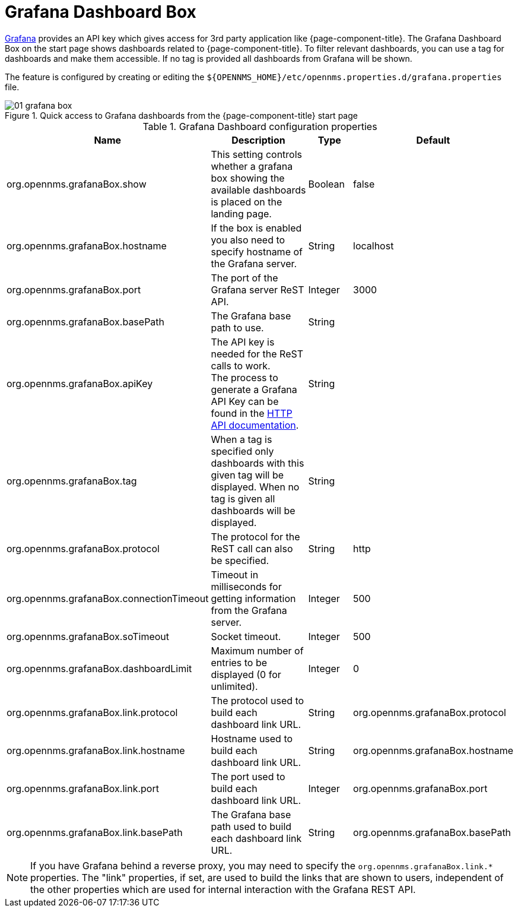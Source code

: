 

[[webui-grafana-dashboard-box]]
= Grafana Dashboard Box

http://grafana.org/[Grafana] provides an API key which gives access for 3rd party application like {page-component-title}.
The Grafana Dashboard Box on the start page shows dashboards related to {page-component-title}.
To filter relevant dashboards, you can use a tag for dashboards and make them accessible.
If no tag is provided all dashboards from Grafana will be shown.

The feature is configured by creating or editing the `$\{OPENNMS_HOME}/etc/opennms.properties.d/grafana.properties` file.

.Quick access to Grafana dashboards from the {page-component-title} start page
image::webui/startpage/01_grafana-box.png[]

.Grafana Dashboard configuration properties
[options="header" cols="2,3,1,1"]
|===
| Name
| Description
| Type
| Default

| org.opennms.grafanaBox.show
| This setting controls whether a grafana box showing the available dashboards is placed on the landing page.
| Boolean
| false

| org.opennms.grafanaBox.hostname
| If the box is enabled you also need to specify hostname of the Grafana server.
| String
| localhost

| org.opennms.grafanaBox.port
| The port of the Grafana server ReST API.
| Integer
| 3000

| org.opennms.grafanaBox.basePath
| The Grafana base path to use.
| String
|

| org.opennms.grafanaBox.apiKey
| The API key is needed for the ReST calls to work. +
The process to generate a Grafana API Key can be found in the https://grafana.com/docs/grafana/latest/http_api/[HTTP API documentation].
| String
|

| org.opennms.grafanaBox.tag
| When a tag is specified only dashboards with this given tag will be displayed.
When no tag is given all dashboards will be displayed.
| String
|

| org.opennms.grafanaBox.protocol
| The protocol for the ReST call can also be specified.
| String
| http

| org.opennms.grafanaBox.connectionTimeout
| Timeout in milliseconds for getting information from the Grafana server.
| Integer
| 500

| org.opennms.grafanaBox.soTimeout
| Socket timeout.
| Integer
| 500

| org.opennms.grafanaBox.dashboardLimit
| Maximum number of entries to be displayed (0 for unlimited).
| Integer
| 0

| org.opennms.grafanaBox.link.protocol
| The protocol used to build each dashboard link URL.
| String
| org.opennms.grafanaBox.protocol

| org.opennms.grafanaBox.link.hostname
| Hostname used to build each dashboard link URL.
| String
| org.opennms.grafanaBox.hostname

| org.opennms.grafanaBox.link.port
| The port used to build each dashboard link URL.
| Integer
| org.opennms.grafanaBox.port

| org.opennms.grafanaBox.link.basePath
| The Grafana base path used to build each dashboard link URL.
| String
| org.opennms.grafanaBox.basePath
|===

NOTE: If you have Grafana behind a reverse proxy, you may need to specify the `org.opennms.grafanaBox.link.*` properties.
The "link" properties, if set, are used to build the links that are shown to users, independent of the other properties which are used for internal interaction with the Grafana REST API.
